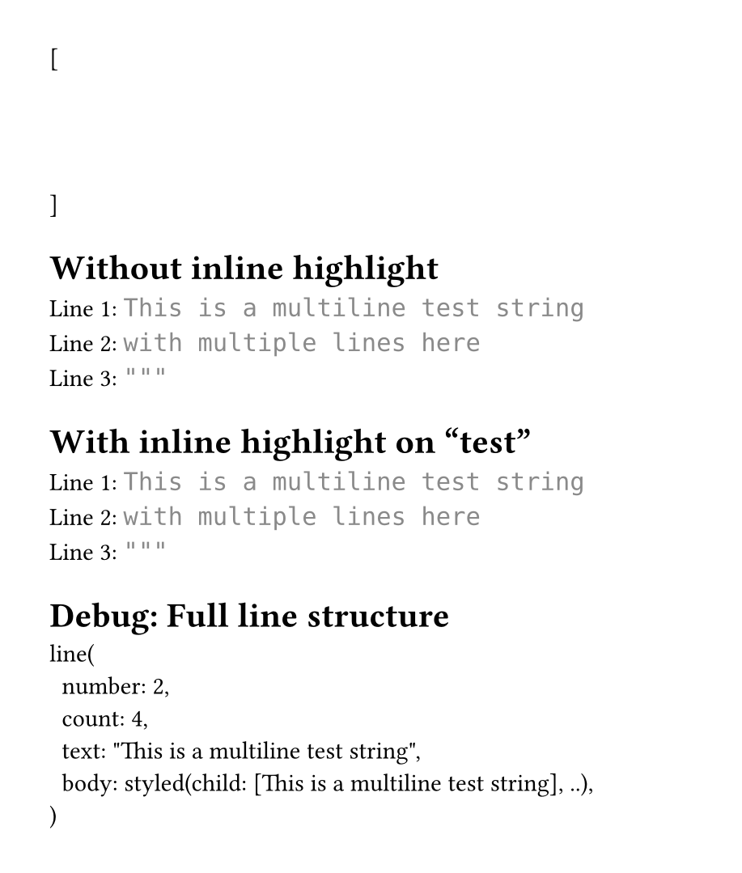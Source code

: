#set page(height: auto, margin: 2em, width: 30em)

// Test: Multiline string with inline highlight
// Challenge: Syntax highlighting should recognize this as a string
// even though we skip the opening """

#let test-state = state("test-lines", ())

[
  #show raw.line: it => {
    test-state.update(s => s + (it,))
  }
  ```py
  """
  This is a multiline test string
  with multiple lines here
  """
  ```
]

#context {
  let lines = test-state.get()

  // Skip first line (line 0), show lines 1-3
  let visible-lines = lines.slice(1, 4)

  [= Without inline highlight]

  for (idx, line) in visible-lines.enumerate() {
    [Line #(idx + 1): ]
    text(font: "DejaVu Sans Mono", line.body)
    linebreak()
  }

  [= With inline highlight on "test"]

  // Now try to highlight "test" on line 2 (index 1 in visible-lines)
  // "test" is at position 19-23 in "This is a multiline test string"
  for (idx, line) in visible-lines.enumerate() {
    [Line #(idx + 1): ]

    if idx == 0 and type(line.body) != str {
      // This is line 2 of original, highlight "test"
      let body-type = type(line.body)

      if body-type == content and "children" in line.body.fields() {
        let children = line.body.children
        let parts = ()
        let char-pos = 0

        for child in children {
          let child-content = child.child
          let child-text = if type(child-content) == content {
            child-content.text
          } else {
            str(child-content)
          }
          let child-len = child-text.len()
          let child-start = char-pos
          let child-end = char-pos + child-len

          // Highlight if this child is in range 19-23
          if child-start >= 19 and child-end <= 23 {
            parts.push(box(
              fill: yellow.lighten(50%),
              radius: 0.2em,
              inset: (x: 0.1em),
              child
            ))
          } else {
            parts.push(child)
          }

          char-pos = child-end
        }

        text(font: "DejaVu Sans Mono", parts.join())
      } else {
        text(font: "DejaVu Sans Mono", line.body)
      }
    } else {
      text(font: "DejaVu Sans Mono", line.body)
    }

    linebreak()
  }

  [= Debug: Full line structure]
  repr(lines.at(1))
}
